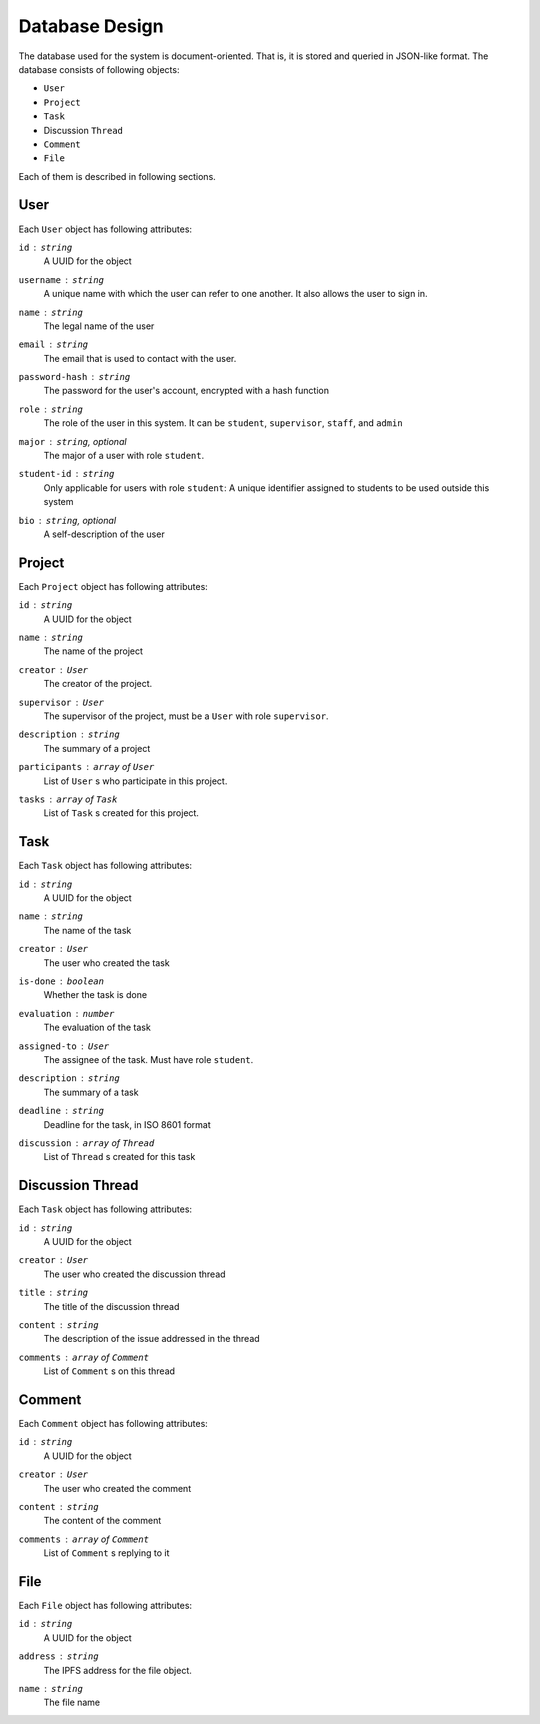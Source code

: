 Database Design
===============

The database used for the system is document-oriented.  That is, it is stored
and queried in JSON-like format.  The database consists of following objects:

- ``User``
- ``Project``
- ``Task``
- Discussion ``Thread``
- ``Comment``
- ``File``

Each of them is described in following sections.

User
----

Each ``User`` object has following attributes:

``id`` : ``string``
   A UUID for the object

``username`` : ``string``
   A unique name with which the user can refer to one another.
   It also allows the user to sign in.

``name`` : ``string``
   The legal name of the user

``email`` : ``string``
   The email that is used to contact with the user.

``password-hash`` : ``string``
   The password for the user's account, encrypted with a hash function

``role`` : ``string``
   The role of the user in this system.  It can be ``student``,
   ``supervisor``, ``staff``, and ``admin``

``major`` : ``string``, optional
   The major of a user with role ``student``.

``student-id`` : ``string``
   Only applicable for users with role ``student``:
   A unique identifier assigned to students to be used outside this system

``bio`` : ``string``, optional
   A self-description of the user

Project
-------

Each ``Project`` object has following attributes:

``id`` : ``string``
   A UUID for the object

``name`` : ``string``
   The name of the project

``creator`` : ``User``
   The creator of the project.

``supervisor`` : ``User``
   The supervisor of the project, must be a ``User`` with role ``supervisor``.

``description`` : ``string``
   The summary of a project

``participants`` : ``array`` of ``User``
   List of ``User`` s who participate in this project.

``tasks`` : ``array`` of ``Task``
   List of ``Task`` s created for this project.


Task
----

Each ``Task`` object has following attributes:

``id`` : ``string``
   A UUID for the object

``name`` : ``string``
   The name of the task

``creator`` : ``User``
   The user who created the task

``is-done`` : ``boolean``
   Whether the task is done

``evaluation`` : ``number``
   The evaluation of the task

``assigned-to`` : ``User``
   The assignee of the task. Must have role ``student``.

``description`` : ``string``
   The summary of a task

``deadline`` : ``string``
   Deadline for the task, in ISO 8601 format

``discussion`` : ``array`` of ``Thread``
   List of ``Thread`` s created for this task


Discussion Thread
-----------------

Each ``Task`` object has following attributes:


``id`` : ``string``
   A UUID for the object

``creator`` : ``User``
   The user who created the discussion thread

``title`` : ``string``
   The title of the discussion thread

``content`` : ``string``
   The description of the issue addressed in the thread

``comments`` : ``array`` of ``Comment``
   List of ``Comment`` s on this thread


Comment
-------

Each ``Comment`` object has following attributes:

``id`` : ``string``
   A UUID for the object

``creator`` : ``User``
   The user who created the comment

``content`` : ``string``
   The content of the comment

``comments`` : ``array`` of ``Comment``
   List of ``Comment`` s replying to it

File
----

Each ``File`` object has following attributes:

``id`` : ``string``
   A UUID for the object

``address`` : ``string``
   The IPFS address for the file object.

``name`` : ``string``
   The file name
